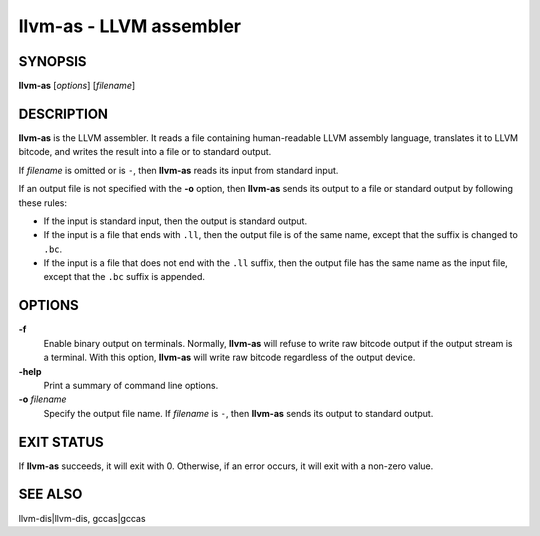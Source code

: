 llvm-as - LLVM assembler
========================

SYNOPSIS
--------

**llvm-as** [*options*] [*filename*]

DESCRIPTION
-----------

**llvm-as** is the LLVM assembler.  It reads a file containing human-readable
LLVM assembly language, translates it to LLVM bitcode, and writes the result
into a file or to standard output.

If *filename* is omitted or is ``-``, then **llvm-as** reads its input from
standard input.

If an output file is not specified with the **-o** option, then
**llvm-as** sends its output to a file or standard output by following
these rules:

* If the input is standard input, then the output is standard output.

* If the input is a file that ends with ``.ll``, then the output file is of the
  same name, except that the suffix is changed to ``.bc``.

* If the input is a file that does not end with the ``.ll`` suffix, then the
  output file has the same name as the input file, except that the ``.bc``
  suffix is appended.

OPTIONS
-------

**-f**
 Enable binary output on terminals.  Normally, **llvm-as** will refuse to
 write raw bitcode output if the output stream is a terminal. With this option,
 **llvm-as** will write raw bitcode regardless of the output device.

**-help**
 Print a summary of command line options.

**-o** *filename*
 Specify the output file name.  If *filename* is ``-``, then **llvm-as**
 sends its output to standard output.

EXIT STATUS
-----------

If **llvm-as** succeeds, it will exit with 0.  Otherwise, if an error occurs, it
will exit with a non-zero value.

SEE ALSO
--------

llvm-dis|llvm-dis, gccas|gccas
